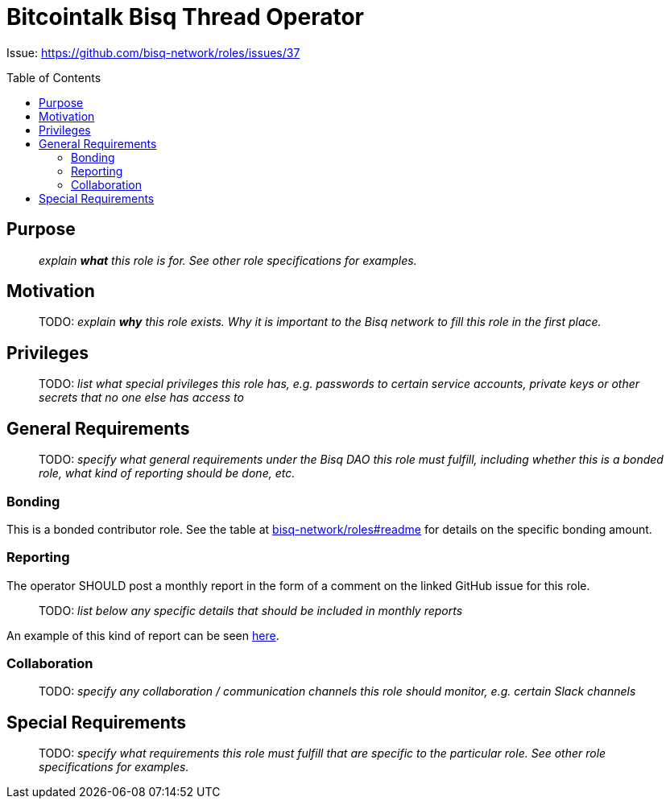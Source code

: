 = Bitcointalk Bisq Thread Operator
:toc:
:toclevels: 4
:toc-placement!:

Issue: https://github.com/bisq-network/roles/issues/37

toc::[]

== Purpose

> _explain *what* this role is for. See other role specifications for examples._


== Motivation

> TODO: _explain *why* this role exists. Why it is important to the Bisq network to fill this role in the first place._


== Privileges

> TODO: _list what special privileges this role has, e.g. passwords to certain service accounts, private keys or other secrets that no one else has access to_


== General Requirements

> TODO: _specify what general requirements under the Bisq DAO this role must fulfill, including whether this is a bonded role, what kind of reporting should be done, etc._

=== Bonding

This is a bonded contributor role. See the table at https://github.com/bisq-network/roles#readme[bisq-network/roles#readme] for details on the specific bonding amount.

=== Reporting

The operator SHOULD post a monthly report in the form of a comment on the linked GitHub issue for this role.

> TODO: _list below any specific details that should be included in monthly reports_

An example of this kind of report can be seen https://github.com/bisq-network/roles/issues/21#issuecomment-348463070[here].

=== Collaboration

> TODO: _specify any collaboration / communication channels this role should monitor, e.g. certain Slack channels_


== Special Requirements

> TODO: _specify what requirements this role must fulfill that are specific to the particular role. See other role specifications for examples._
